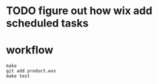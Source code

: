 * TODO figure out how wix add scheduled tasks

* workflow

#+BEGIN_EXAMPLE
make
git add product.wxs
make test
#+END_EXAMPLE